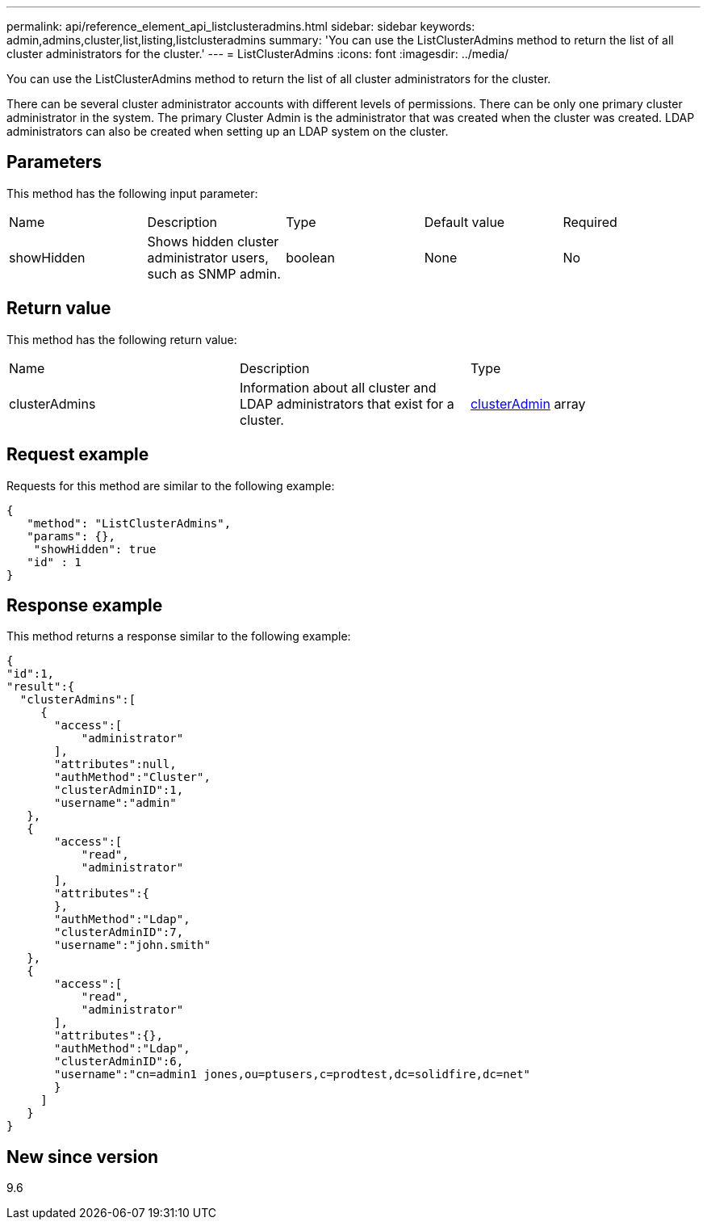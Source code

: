 ---
permalink: api/reference_element_api_listclusteradmins.html
sidebar: sidebar
keywords: admin,admins,cluster,list,listing,listclusteradmins
summary: 'You can use the ListClusterAdmins method to return the list of all cluster administrators for the cluster.'
---
= ListClusterAdmins
:icons: font
:imagesdir: ../media/

[.lead]
You can use the ListClusterAdmins method to return the list of all cluster administrators for the cluster.

There can be several cluster administrator accounts with different levels of permissions. There can be only one primary cluster administrator in the system. The primary Cluster Admin is the administrator that was created when the cluster was created. LDAP administrators can also be created when setting up an LDAP system on the cluster.

== Parameters

This method has the following input parameter:

|===
|Name |Description |Type |Default value |Required
a|
showHidden
a|
Shows hidden cluster administrator users, such as SNMP admin.
a|
boolean
a|
None
a|
No
|===

== Return value

This method has the following return value:

|===
|Name |Description |Type
a|
clusterAdmins
a|
Information about all cluster and LDAP administrators that exist for a cluster.
a|
xref:reference_element_api_clusteradmin.adoc[clusterAdmin] array
|===

== Request example

Requests for this method are similar to the following example:

----
{
   "method": "ListClusterAdmins",
   "params": {},
    "showHidden": true
   "id" : 1
}
----

== Response example

This method returns a response similar to the following example:

----
{
"id":1,
"result":{
  "clusterAdmins":[
     {
       "access":[
           "administrator"
       ],
       "attributes":null,
       "authMethod":"Cluster",
       "clusterAdminID":1,
       "username":"admin"
   },
   {
       "access":[
           "read",
           "administrator"
       ],
       "attributes":{
       },
       "authMethod":"Ldap",
       "clusterAdminID":7,
       "username":"john.smith"
   },
   {
       "access":[
           "read",
           "administrator"
       ],
       "attributes":{},
       "authMethod":"Ldap",
       "clusterAdminID":6,
       "username":"cn=admin1 jones,ou=ptusers,c=prodtest,dc=solidfire,dc=net"
       }
     ]
   }
}
----

== New since version

9.6
